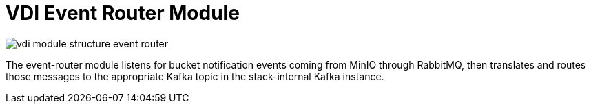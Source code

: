 = VDI Event Router Module

image:../../docs/1.0/assets/modules/event-router/vdi-module-structure-event-router.svg[]

The event-router module listens for bucket notification events coming from MinIO
through RabbitMQ, then translates and routes those messages to the appropriate
Kafka topic in the stack-internal Kafka instance.